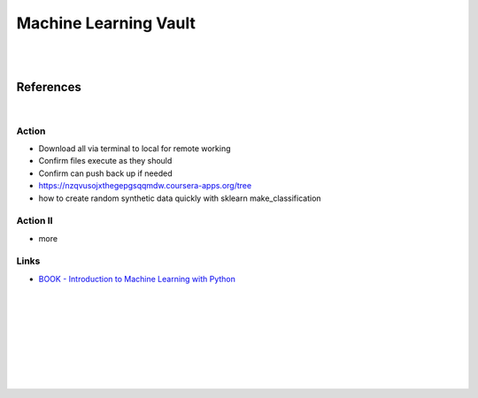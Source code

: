 
Machine Learning Vault
##############################

|
|

References
=============

|


Action
~~~~~~~~~~~~~~
 
* Download all via terminal to local for remote working
* Confirm files execute as they should
* Confirm can push back up if needed
* https://nzqvusojxthegepgsqqmdw.coursera-apps.org/tree
* how to create random synthetic data quickly with sklearn make_classification
    



Action II
~~~~~~~~~~~~~~

* more 
    




Links
~~~~~~~~~~~~~~

* `BOOK - Introduction to Machine Learning with Python <https://learning.oreilly.com/library/view/introduction-to-machine/9781449369880/>`_








































































 
  





|
|
|
|
|
|
|
|
